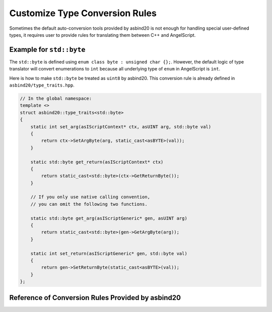Customize Type Conversion Rules
===============================

Sometimes the default auto-conversion tools provided by asbind20 is not enough for handling special user-defined types,
it requires user to provide rules for translating them between C++ and AngelScript.

Example for ``std::byte``
-------------------------

The ``std::byte`` is defined using ``enum class byte : unsigned char {};``.
However, the default logic of type translator will convert enumerations to ``int`` because all underlying type of ``enum`` in AngelScript is ``int``.

Here is how to make ``std::byte`` be treated as ``uint8`` by asbind20.
This conversion rule is already defined in ``asbind20/type_traits.hpp``.

.. code-block:: c++

    // In the global namespace:
    template <>
    struct asbind20::type_traits<std::byte>
    {
        static int set_arg(asIScriptContext* ctx, asUINT arg, std::byte val)
        {
            return ctx->SetArgByte(arg, static_cast<asBYTE>(val));
        }

        static std::byte get_return(asIScriptContext* ctx)
        {
            return static_cast<std::byte>(ctx->GetReturnByte());
        }

        // If you only use native calling convention,
        // you can omit the following two functions.

        static std::byte get_arg(asIScriptGeneric* gen, asUINT arg)
        {
            return static_cast<std::byte>(gen->GetArgByte(arg));
        }

        static int set_return(asIScriptGeneric* gen, std::byte val)
        {
            return gen->SetReturnByte(static_cast<asBYTE>(val));
        }
    };

Reference of Conversion Rules Provided by asbind20
--------------------------------------------------

.. doxygenstruct:: asbind20::type_traits< std::byte >
.. doxygenstruct:: asbind20::type_traits< script_object >
